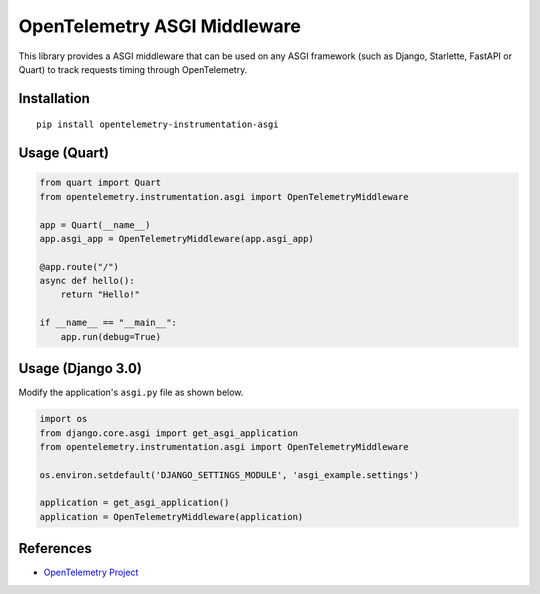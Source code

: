 OpenTelemetry ASGI Middleware
=============================

|pypi|

.. |pypi| image:: https://badge.fury.io/py/opentelemetry-instrumentation-asgi.svg
   :target: https://pypi.org/project/opentelemetry-instrumentation-asgi/


This library provides a ASGI middleware that can be used on any ASGI framework
(such as Django, Starlette, FastAPI or Quart) to track requests timing through OpenTelemetry.

Installation
------------

::

    pip install opentelemetry-instrumentation-asgi


Usage (Quart)
-------------

.. code-block:: python

    from quart import Quart
    from opentelemetry.instrumentation.asgi import OpenTelemetryMiddleware

    app = Quart(__name__)
    app.asgi_app = OpenTelemetryMiddleware(app.asgi_app)

    @app.route("/")
    async def hello():
        return "Hello!"

    if __name__ == "__main__":
        app.run(debug=True)


Usage (Django 3.0)
------------------

Modify the application's ``asgi.py`` file as shown below.

.. code-block:: python

    import os
    from django.core.asgi import get_asgi_application
    from opentelemetry.instrumentation.asgi import OpenTelemetryMiddleware

    os.environ.setdefault('DJANGO_SETTINGS_MODULE', 'asgi_example.settings')

    application = get_asgi_application()
    application = OpenTelemetryMiddleware(application)


References
----------

* `OpenTelemetry Project <https://opentelemetry.io/>`_

